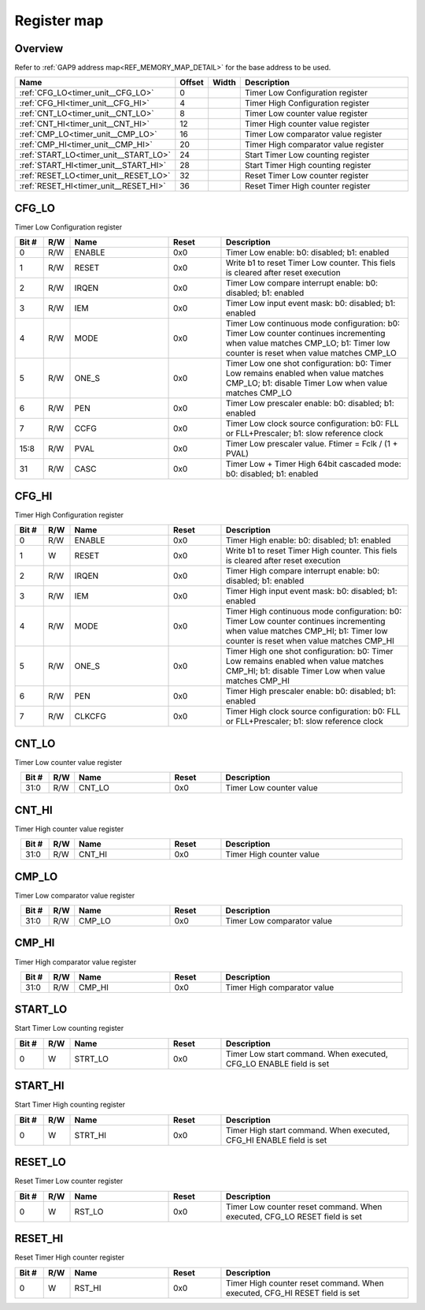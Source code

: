 .. 
   Input file: fe/ips/timer_unit/doc/TIMER_UNIT_reference.md

Register map
^^^^^^^^^^^^


Overview
""""""""


Refer to :ref:`GAP9 address map<REF_MEMORY_MAP_DETAIL>` for the base address to be used.

.. table:: 
    :align: center
    :widths: 40 12 12 90

    +-------------------------------------+------+-----+------------------------------------+
    |                Name                 |Offset|Width|            Description             |
    +=====================================+======+=====+====================================+
    |:ref:`CFG_LO<timer_unit__CFG_LO>`    |     0|     |Timer Low Configuration register    |
    +-------------------------------------+------+-----+------------------------------------+
    |:ref:`CFG_HI<timer_unit__CFG_HI>`    |     4|     |Timer High Configuration register   |
    +-------------------------------------+------+-----+------------------------------------+
    |:ref:`CNT_LO<timer_unit__CNT_LO>`    |     8|     |Timer Low counter value register    |
    +-------------------------------------+------+-----+------------------------------------+
    |:ref:`CNT_HI<timer_unit__CNT_HI>`    |    12|     |Timer High counter value register   |
    +-------------------------------------+------+-----+------------------------------------+
    |:ref:`CMP_LO<timer_unit__CMP_LO>`    |    16|     |Timer Low comparator value register |
    +-------------------------------------+------+-----+------------------------------------+
    |:ref:`CMP_HI<timer_unit__CMP_HI>`    |    20|     |Timer High comparator value register|
    +-------------------------------------+------+-----+------------------------------------+
    |:ref:`START_LO<timer_unit__START_LO>`|    24|     |Start Timer Low counting register   |
    +-------------------------------------+------+-----+------------------------------------+
    |:ref:`START_HI<timer_unit__START_HI>`|    28|     |Start Timer High counting register  |
    +-------------------------------------+------+-----+------------------------------------+
    |:ref:`RESET_LO<timer_unit__RESET_LO>`|    32|     |Reset Timer Low counter register    |
    +-------------------------------------+------+-----+------------------------------------+
    |:ref:`RESET_HI<timer_unit__RESET_HI>`|    36|     |Reset Timer High counter register   |
    +-------------------------------------+------+-----+------------------------------------+

.. _timer_unit__CFG_LO:

CFG_LO
""""""

Timer Low Configuration register

.. table:: 
    :align: center
    :widths: 13 12 45 24 85

    +-----+---+------+-----+-------------------------------------------------------------------------------------------------------------------------------------------------------------------------+
    |Bit #|R/W| Name |Reset|                                                                               Description                                                                               |
    +=====+===+======+=====+=========================================================================================================================================================================+
    |    0|R/W|ENABLE|0x0  |Timer Low enable: b0: disabled; b1: enabled                                                                                                                              |
    +-----+---+------+-----+-------------------------------------------------------------------------------------------------------------------------------------------------------------------------+
    |    1|R/W|RESET |0x0  |Write b1 to reset Timer Low counter. This fiels is cleared after reset execution                                                                                         |
    +-----+---+------+-----+-------------------------------------------------------------------------------------------------------------------------------------------------------------------------+
    |    2|R/W|IRQEN |0x0  |Timer Low compare interrupt enable: b0: disabled; b1: enabled                                                                                                            |
    +-----+---+------+-----+-------------------------------------------------------------------------------------------------------------------------------------------------------------------------+
    |    3|R/W|IEM   |0x0  |Timer Low input event mask: b0: disabled; b1: enabled                                                                                                                    |
    +-----+---+------+-----+-------------------------------------------------------------------------------------------------------------------------------------------------------------------------+
    |    4|R/W|MODE  |0x0  |Timer Low continuous mode configuration: b0: Timer Low counter continues incrementing when value matches CMP_LO; b1: Timer low counter is reset when value matches CMP_LO|
    +-----+---+------+-----+-------------------------------------------------------------------------------------------------------------------------------------------------------------------------+
    |    5|R/W|ONE_S |0x0  |Timer Low one shot configuration: b0: Timer Low remains enabled when value matches CMP_LO; b1: disable Timer Low when value matches CMP_LO                               |
    +-----+---+------+-----+-------------------------------------------------------------------------------------------------------------------------------------------------------------------------+
    |    6|R/W|PEN   |0x0  |Timer Low prescaler enable: b0: disabled; b1: enabled                                                                                                                    |
    +-----+---+------+-----+-------------------------------------------------------------------------------------------------------------------------------------------------------------------------+
    |    7|R/W|CCFG  |0x0  |Timer Low clock source configuration: b0: FLL or FLL+Prescaler; b1: slow reference clock                                                                                 |
    +-----+---+------+-----+-------------------------------------------------------------------------------------------------------------------------------------------------------------------------+
    |15:8 |R/W|PVAL  |0x0  |Timer Low prescaler value. Ftimer = Fclk / (1 + PVAL)                                                                                                                    |
    +-----+---+------+-----+-------------------------------------------------------------------------------------------------------------------------------------------------------------------------+
    |   31|R/W|CASC  |0x0  |Timer Low + Timer High 64bit cascaded mode: b0: disabled; b1: enabled                                                                                                    |
    +-----+---+------+-----+-------------------------------------------------------------------------------------------------------------------------------------------------------------------------+

.. _timer_unit__CFG_HI:

CFG_HI
""""""

Timer High Configuration register

.. table:: 
    :align: center
    :widths: 13 12 45 24 85

    +-----+---+------+-----+--------------------------------------------------------------------------------------------------------------------------------------------------------------------------+
    |Bit #|R/W| Name |Reset|                                                                               Description                                                                                |
    +=====+===+======+=====+==========================================================================================================================================================================+
    |    0|R/W|ENABLE|0x0  |Timer High enable: b0: disabled; b1: enabled                                                                                                                              |
    +-----+---+------+-----+--------------------------------------------------------------------------------------------------------------------------------------------------------------------------+
    |    1|W  |RESET |0x0  |Write b1 to reset Timer High counter. This fiels is cleared after reset execution                                                                                         |
    +-----+---+------+-----+--------------------------------------------------------------------------------------------------------------------------------------------------------------------------+
    |    2|R/W|IRQEN |0x0  |Timer High compare interrupt enable: b0: disabled; b1: enabled                                                                                                            |
    +-----+---+------+-----+--------------------------------------------------------------------------------------------------------------------------------------------------------------------------+
    |    3|R/W|IEM   |0x0  |Timer High input event mask: b0: disabled; b1: enabled                                                                                                                    |
    +-----+---+------+-----+--------------------------------------------------------------------------------------------------------------------------------------------------------------------------+
    |    4|R/W|MODE  |0x0  |Timer High continuous mode configuration: b0: Timer Low counter continues incrementing when value matches CMP_HI; b1: Timer low counter is reset when value matches CMP_HI|
    +-----+---+------+-----+--------------------------------------------------------------------------------------------------------------------------------------------------------------------------+
    |    5|R/W|ONE_S |0x0  |Timer High one shot configuration: b0: Timer Low remains enabled when value matches CMP_HI; b1: disable Timer Low when value matches CMP_HI                               |
    +-----+---+------+-----+--------------------------------------------------------------------------------------------------------------------------------------------------------------------------+
    |    6|R/W|PEN   |0x0  |Timer High prescaler enable: b0: disabled; b1: enabled                                                                                                                    |
    +-----+---+------+-----+--------------------------------------------------------------------------------------------------------------------------------------------------------------------------+
    |    7|R/W|CLKCFG|0x0  |Timer High clock source configuration: b0: FLL or FLL+Prescaler; b1: slow reference clock                                                                                 |
    +-----+---+------+-----+--------------------------------------------------------------------------------------------------------------------------------------------------------------------------+

.. _timer_unit__CNT_LO:

CNT_LO
""""""

Timer Low counter value register

.. table:: 
    :align: center
    :widths: 13 12 45 24 85

    +-----+---+------+-----+-----------------------+
    |Bit #|R/W| Name |Reset|      Description      |
    +=====+===+======+=====+=======================+
    |31:0 |R/W|CNT_LO|0x0  |Timer Low counter value|
    +-----+---+------+-----+-----------------------+

.. _timer_unit__CNT_HI:

CNT_HI
""""""

Timer High counter value register

.. table:: 
    :align: center
    :widths: 13 12 45 24 85

    +-----+---+------+-----+------------------------+
    |Bit #|R/W| Name |Reset|      Description       |
    +=====+===+======+=====+========================+
    |31:0 |R/W|CNT_HI|0x0  |Timer High counter value|
    +-----+---+------+-----+------------------------+

.. _timer_unit__CMP_LO:

CMP_LO
""""""

Timer Low comparator value register

.. table:: 
    :align: center
    :widths: 13 12 45 24 85

    +-----+---+------+-----+--------------------------+
    |Bit #|R/W| Name |Reset|       Description        |
    +=====+===+======+=====+==========================+
    |31:0 |R/W|CMP_LO|0x0  |Timer Low comparator value|
    +-----+---+------+-----+--------------------------+

.. _timer_unit__CMP_HI:

CMP_HI
""""""

Timer High comparator value register

.. table:: 
    :align: center
    :widths: 13 12 45 24 85

    +-----+---+------+-----+---------------------------+
    |Bit #|R/W| Name |Reset|        Description        |
    +=====+===+======+=====+===========================+
    |31:0 |R/W|CMP_HI|0x0  |Timer High comparator value|
    +-----+---+------+-----+---------------------------+

.. _timer_unit__START_LO:

START_LO
""""""""

Start Timer Low counting register

.. table:: 
    :align: center
    :widths: 13 12 45 24 85

    +-----+---+-------+-----+------------------------------------------------------------------+
    |Bit #|R/W| Name  |Reset|                           Description                            |
    +=====+===+=======+=====+==================================================================+
    |    0|W  |STRT_LO|0x0  |Timer Low start command. When executed, CFG_LO ENABLE field is set|
    +-----+---+-------+-----+------------------------------------------------------------------+

.. _timer_unit__START_HI:

START_HI
""""""""

Start Timer High counting register

.. table:: 
    :align: center
    :widths: 13 12 45 24 85

    +-----+---+-------+-----+-------------------------------------------------------------------+
    |Bit #|R/W| Name  |Reset|                            Description                            |
    +=====+===+=======+=====+===================================================================+
    |    0|W  |STRT_HI|0x0  |Timer High start command. When executed, CFG_HI ENABLE field is set|
    +-----+---+-------+-----+-------------------------------------------------------------------+

.. _timer_unit__RESET_LO:

RESET_LO
""""""""

Reset Timer Low counter register

.. table:: 
    :align: center
    :widths: 13 12 45 24 85

    +-----+---+------+-----+-------------------------------------------------------------------------+
    |Bit #|R/W| Name |Reset|                               Description                               |
    +=====+===+======+=====+=========================================================================+
    |    0|W  |RST_LO|0x0  |Timer Low counter reset command. When executed, CFG_LO RESET field is set|
    +-----+---+------+-----+-------------------------------------------------------------------------+

.. _timer_unit__RESET_HI:

RESET_HI
""""""""

Reset Timer High counter register

.. table:: 
    :align: center
    :widths: 13 12 45 24 85

    +-----+---+------+-----+--------------------------------------------------------------------------+
    |Bit #|R/W| Name |Reset|                               Description                                |
    +=====+===+======+=====+==========================================================================+
    |    0|W  |RST_HI|0x0  |Timer High counter reset command. When executed, CFG_HI RESET field is set|
    +-----+---+------+-----+--------------------------------------------------------------------------+

